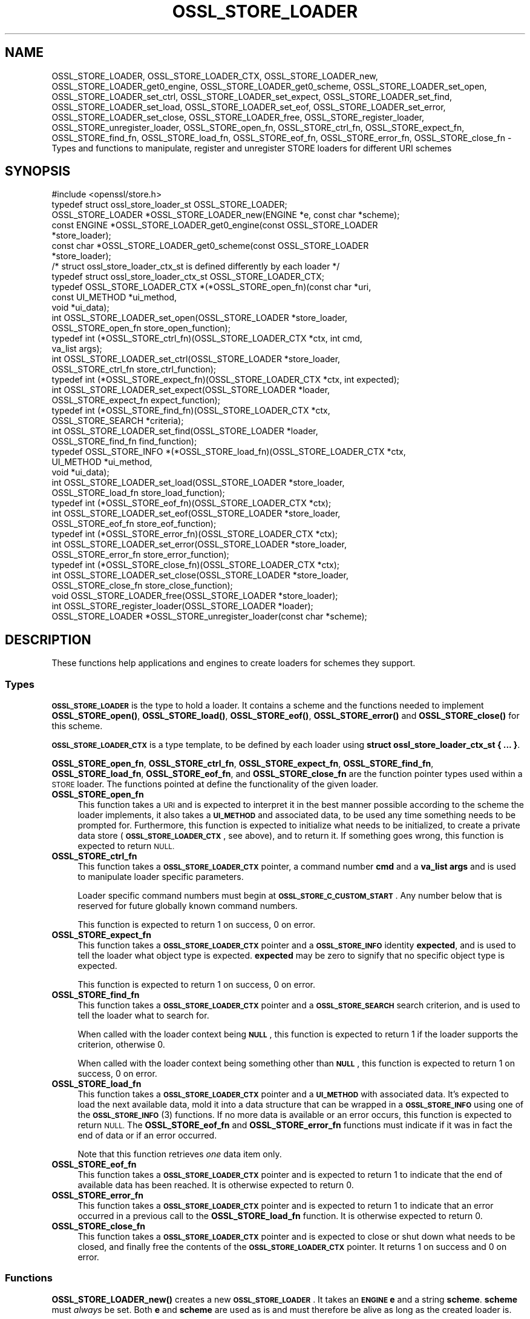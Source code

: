 .\" Automatically generated by Pod::Man 4.10 (Pod::Simple 3.35)
.\"
.\" Standard preamble:
.\" ========================================================================
.de Sp \" Vertical space (when we can't use .PP)
.if t .sp .5v
.if n .sp
..
.de Vb \" Begin verbatim text
.ft CW
.nf
.ne \\$1
..
.de Ve \" End verbatim text
.ft R
.fi
..
.\" Set up some character translations and predefined strings.  \*(-- will
.\" give an unbreakable dash, \*(PI will give pi, \*(L" will give a left
.\" double quote, and \*(R" will give a right double quote.  \*(C+ will
.\" give a nicer C++.  Capital omega is used to do unbreakable dashes and
.\" therefore won't be available.  \*(C` and \*(C' expand to `' in nroff,
.\" nothing in troff, for use with C<>.
.tr \(*W-
.ds C+ C\v'-.1v'\h'-1p'\s-2+\h'-1p'+\s0\v'.1v'\h'-1p'
.ie n \{\
.    ds -- \(*W-
.    ds PI pi
.    if (\n(.H=4u)&(1m=24u) .ds -- \(*W\h'-12u'\(*W\h'-12u'-\" diablo 10 pitch
.    if (\n(.H=4u)&(1m=20u) .ds -- \(*W\h'-12u'\(*W\h'-8u'-\"  diablo 12 pitch
.    ds L" ""
.    ds R" ""
.    ds C` ""
.    ds C' ""
'br\}
.el\{\
.    ds -- \|\(em\|
.    ds PI \(*p
.    ds L" ``
.    ds R" ''
.    ds C`
.    ds C'
'br\}
.\"
.\" Escape single quotes in literal strings from groff's Unicode transform.
.ie \n(.g .ds Aq \(aq
.el       .ds Aq '
.\"
.\" If the F register is >0, we'll generate index entries on stderr for
.\" titles (.TH), headers (.SH), subsections (.SS), items (.Ip), and index
.\" entries marked with X<> in POD.  Of course, you'll have to process the
.\" output yourself in some meaningful fashion.
.\"
.\" Avoid warning from groff about undefined register 'F'.
.de IX
..
.nr rF 0
.if \n(.g .if rF .nr rF 1
.if (\n(rF:(\n(.g==0)) \{\
.    if \nF \{\
.        de IX
.        tm Index:\\$1\t\\n%\t"\\$2"
..
.        if !\nF==2 \{\
.            nr % 0
.            nr F 2
.        \}
.    \}
.\}
.rr rF
.\"
.\" Accent mark definitions (@(#)ms.acc 1.5 88/02/08 SMI; from UCB 4.2).
.\" Fear.  Run.  Save yourself.  No user-serviceable parts.
.    \" fudge factors for nroff and troff
.if n \{\
.    ds #H 0
.    ds #V .8m
.    ds #F .3m
.    ds #[ \f1
.    ds #] \fP
.\}
.if t \{\
.    ds #H ((1u-(\\\\n(.fu%2u))*.13m)
.    ds #V .6m
.    ds #F 0
.    ds #[ \&
.    ds #] \&
.\}
.    \" simple accents for nroff and troff
.if n \{\
.    ds ' \&
.    ds ` \&
.    ds ^ \&
.    ds , \&
.    ds ~ ~
.    ds /
.\}
.if t \{\
.    ds ' \\k:\h'-(\\n(.wu*8/10-\*(#H)'\'\h"|\\n:u"
.    ds ` \\k:\h'-(\\n(.wu*8/10-\*(#H)'\`\h'|\\n:u'
.    ds ^ \\k:\h'-(\\n(.wu*10/11-\*(#H)'^\h'|\\n:u'
.    ds , \\k:\h'-(\\n(.wu*8/10)',\h'|\\n:u'
.    ds ~ \\k:\h'-(\\n(.wu-\*(#H-.1m)'~\h'|\\n:u'
.    ds / \\k:\h'-(\\n(.wu*8/10-\*(#H)'\z\(sl\h'|\\n:u'
.\}
.    \" troff and (daisy-wheel) nroff accents
.ds : \\k:\h'-(\\n(.wu*8/10-\*(#H+.1m+\*(#F)'\v'-\*(#V'\z.\h'.2m+\*(#F'.\h'|\\n:u'\v'\*(#V'
.ds 8 \h'\*(#H'\(*b\h'-\*(#H'
.ds o \\k:\h'-(\\n(.wu+\w'\(de'u-\*(#H)/2u'\v'-.3n'\*(#[\z\(de\v'.3n'\h'|\\n:u'\*(#]
.ds d- \h'\*(#H'\(pd\h'-\w'~'u'\v'-.25m'\f2\(hy\fP\v'.25m'\h'-\*(#H'
.ds D- D\\k:\h'-\w'D'u'\v'-.11m'\z\(hy\v'.11m'\h'|\\n:u'
.ds th \*(#[\v'.3m'\s+1I\s-1\v'-.3m'\h'-(\w'I'u*2/3)'\s-1o\s+1\*(#]
.ds Th \*(#[\s+2I\s-2\h'-\w'I'u*3/5'\v'-.3m'o\v'.3m'\*(#]
.ds ae a\h'-(\w'a'u*4/10)'e
.ds Ae A\h'-(\w'A'u*4/10)'E
.    \" corrections for vroff
.if v .ds ~ \\k:\h'-(\\n(.wu*9/10-\*(#H)'\s-2\u~\d\s+2\h'|\\n:u'
.if v .ds ^ \\k:\h'-(\\n(.wu*10/11-\*(#H)'\v'-.4m'^\v'.4m'\h'|\\n:u'
.    \" for low resolution devices (crt and lpr)
.if \n(.H>23 .if \n(.V>19 \
\{\
.    ds : e
.    ds 8 ss
.    ds o a
.    ds d- d\h'-1'\(ga
.    ds D- D\h'-1'\(hy
.    ds th \o'bp'
.    ds Th \o'LP'
.    ds ae ae
.    ds Ae AE
.\}
.rm #[ #] #H #V #F C
.\" ========================================================================
.\"
.IX Title "OSSL_STORE_LOADER 3"
.TH OSSL_STORE_LOADER 3 "2019-09-10" "1.1.1d" "OpenSSL"
.\" For nroff, turn off justification.  Always turn off hyphenation; it makes
.\" way too many mistakes in technical documents.
.if n .ad l
.nh
.SH "NAME"
OSSL_STORE_LOADER, OSSL_STORE_LOADER_CTX, OSSL_STORE_LOADER_new, OSSL_STORE_LOADER_get0_engine, OSSL_STORE_LOADER_get0_scheme, OSSL_STORE_LOADER_set_open, OSSL_STORE_LOADER_set_ctrl, OSSL_STORE_LOADER_set_expect, OSSL_STORE_LOADER_set_find, OSSL_STORE_LOADER_set_load, OSSL_STORE_LOADER_set_eof, OSSL_STORE_LOADER_set_error, OSSL_STORE_LOADER_set_close, OSSL_STORE_LOADER_free, OSSL_STORE_register_loader, OSSL_STORE_unregister_loader, OSSL_STORE_open_fn, OSSL_STORE_ctrl_fn, OSSL_STORE_expect_fn, OSSL_STORE_find_fn, OSSL_STORE_load_fn, OSSL_STORE_eof_fn, OSSL_STORE_error_fn, OSSL_STORE_close_fn \- Types and functions to manipulate, register and unregister STORE loaders for different URI schemes
.SH "SYNOPSIS"
.IX Header "SYNOPSIS"
.Vb 1
\& #include <openssl/store.h>
\&
\& typedef struct ossl_store_loader_st OSSL_STORE_LOADER;
\&
\& OSSL_STORE_LOADER *OSSL_STORE_LOADER_new(ENGINE *e, const char *scheme);
\& const ENGINE *OSSL_STORE_LOADER_get0_engine(const OSSL_STORE_LOADER
\&                                             *store_loader);
\& const char *OSSL_STORE_LOADER_get0_scheme(const OSSL_STORE_LOADER
\&                                           *store_loader);
\&
\& /* struct ossl_store_loader_ctx_st is defined differently by each loader */
\& typedef struct ossl_store_loader_ctx_st OSSL_STORE_LOADER_CTX;
\&
\& typedef OSSL_STORE_LOADER_CTX *(*OSSL_STORE_open_fn)(const char *uri,
\&                                                      const UI_METHOD *ui_method,
\&                                                      void *ui_data);
\& int OSSL_STORE_LOADER_set_open(OSSL_STORE_LOADER *store_loader,
\&                                OSSL_STORE_open_fn store_open_function);
\& typedef int (*OSSL_STORE_ctrl_fn)(OSSL_STORE_LOADER_CTX *ctx, int cmd,
\&                                   va_list args);
\& int OSSL_STORE_LOADER_set_ctrl(OSSL_STORE_LOADER *store_loader,
\&                                OSSL_STORE_ctrl_fn store_ctrl_function);
\& typedef int (*OSSL_STORE_expect_fn)(OSSL_STORE_LOADER_CTX *ctx, int expected);
\& int OSSL_STORE_LOADER_set_expect(OSSL_STORE_LOADER *loader,
\&                                  OSSL_STORE_expect_fn expect_function);
\& typedef int (*OSSL_STORE_find_fn)(OSSL_STORE_LOADER_CTX *ctx,
\&                                   OSSL_STORE_SEARCH *criteria);
\& int OSSL_STORE_LOADER_set_find(OSSL_STORE_LOADER *loader,
\&                                OSSL_STORE_find_fn find_function);
\& typedef OSSL_STORE_INFO *(*OSSL_STORE_load_fn)(OSSL_STORE_LOADER_CTX *ctx,
\&                                                UI_METHOD *ui_method,
\&                                                void *ui_data);
\& int OSSL_STORE_LOADER_set_load(OSSL_STORE_LOADER *store_loader,
\&                                OSSL_STORE_load_fn store_load_function);
\& typedef int (*OSSL_STORE_eof_fn)(OSSL_STORE_LOADER_CTX *ctx);
\& int OSSL_STORE_LOADER_set_eof(OSSL_STORE_LOADER *store_loader,
\&                               OSSL_STORE_eof_fn store_eof_function);
\& typedef int (*OSSL_STORE_error_fn)(OSSL_STORE_LOADER_CTX *ctx);
\& int OSSL_STORE_LOADER_set_error(OSSL_STORE_LOADER *store_loader,
\&                                 OSSL_STORE_error_fn store_error_function);
\& typedef int (*OSSL_STORE_close_fn)(OSSL_STORE_LOADER_CTX *ctx);
\& int OSSL_STORE_LOADER_set_close(OSSL_STORE_LOADER *store_loader,
\&                                 OSSL_STORE_close_fn store_close_function);
\& void OSSL_STORE_LOADER_free(OSSL_STORE_LOADER *store_loader);
\&
\& int OSSL_STORE_register_loader(OSSL_STORE_LOADER *loader);
\& OSSL_STORE_LOADER *OSSL_STORE_unregister_loader(const char *scheme);
.Ve
.SH "DESCRIPTION"
.IX Header "DESCRIPTION"
These functions help applications and engines to create loaders for
schemes they support.
.SS "Types"
.IX Subsection "Types"
\&\fB\s-1OSSL_STORE_LOADER\s0\fR is the type to hold a loader.
It contains a scheme and the functions needed to implement
\&\fBOSSL_STORE_open()\fR, \fBOSSL_STORE_load()\fR, \fBOSSL_STORE_eof()\fR, \fBOSSL_STORE_error()\fR and
\&\fBOSSL_STORE_close()\fR for this scheme.
.PP
\&\fB\s-1OSSL_STORE_LOADER_CTX\s0\fR is a type template, to be defined by each loader
using \fBstruct ossl_store_loader_ctx_st { ... }\fR.
.PP
\&\fBOSSL_STORE_open_fn\fR, \fBOSSL_STORE_ctrl_fn\fR, \fBOSSL_STORE_expect_fn\fR,
\&\fBOSSL_STORE_find_fn\fR, \fBOSSL_STORE_load_fn\fR, \fBOSSL_STORE_eof_fn\fR,
and \fBOSSL_STORE_close_fn\fR
are the function pointer types used within a \s-1STORE\s0 loader.
The functions pointed at define the functionality of the given loader.
.IP "\fBOSSL_STORE_open_fn\fR" 4
.IX Item "OSSL_STORE_open_fn"
This function takes a \s-1URI\s0 and is expected to interpret it in the best
manner possible according to the scheme the loader implements, it also
takes a \fB\s-1UI_METHOD\s0\fR and associated data, to be used any time
something needs to be prompted for.
Furthermore, this function is expected to initialize what needs to be
initialized, to create a private data store (\fB\s-1OSSL_STORE_LOADER_CTX\s0\fR, see
above), and to return it.
If something goes wrong, this function is expected to return \s-1NULL.\s0
.IP "\fBOSSL_STORE_ctrl_fn\fR" 4
.IX Item "OSSL_STORE_ctrl_fn"
This function takes a \fB\s-1OSSL_STORE_LOADER_CTX\s0\fR pointer, a command number
\&\fBcmd\fR and a \fBva_list\fR \fBargs\fR and is used to manipulate loader
specific parameters.
.Sp
Loader specific command numbers must begin at \fB\s-1OSSL_STORE_C_CUSTOM_START\s0\fR.
Any number below that is reserved for future globally known command
numbers.
.Sp
This function is expected to return 1 on success, 0 on error.
.IP "\fBOSSL_STORE_expect_fn\fR" 4
.IX Item "OSSL_STORE_expect_fn"
This function takes a \fB\s-1OSSL_STORE_LOADER_CTX\s0\fR pointer and a \fB\s-1OSSL_STORE_INFO\s0\fR
identity \fBexpected\fR, and is used to tell the loader what object type is
expected.
\&\fBexpected\fR may be zero to signify that no specific object type is expected.
.Sp
This function is expected to return 1 on success, 0 on error.
.IP "\fBOSSL_STORE_find_fn\fR" 4
.IX Item "OSSL_STORE_find_fn"
This function takes a \fB\s-1OSSL_STORE_LOADER_CTX\s0\fR pointer and a
\&\fB\s-1OSSL_STORE_SEARCH\s0\fR search criterion, and is used to tell the loader what
to search for.
.Sp
When called with the loader context being \fB\s-1NULL\s0\fR, this function is expected
to return 1 if the loader supports the criterion, otherwise 0.
.Sp
When called with the loader context being something other than \fB\s-1NULL\s0\fR, this
function is expected to return 1 on success, 0 on error.
.IP "\fBOSSL_STORE_load_fn\fR" 4
.IX Item "OSSL_STORE_load_fn"
This function takes a \fB\s-1OSSL_STORE_LOADER_CTX\s0\fR pointer and a \fB\s-1UI_METHOD\s0\fR
with associated data.
It's expected to load the next available data, mold it into a data
structure that can be wrapped in a \fB\s-1OSSL_STORE_INFO\s0\fR using one of the
\&\s-1\fBOSSL_STORE_INFO\s0\fR\|(3) functions.
If no more data is available or an error occurs, this function is
expected to return \s-1NULL.\s0
The \fBOSSL_STORE_eof_fn\fR and \fBOSSL_STORE_error_fn\fR functions must indicate if
it was in fact the end of data or if an error occurred.
.Sp
Note that this function retrieves \fIone\fR data item only.
.IP "\fBOSSL_STORE_eof_fn\fR" 4
.IX Item "OSSL_STORE_eof_fn"
This function takes a \fB\s-1OSSL_STORE_LOADER_CTX\s0\fR pointer and is expected to
return 1 to indicate that the end of available data has been reached.
It is otherwise expected to return 0.
.IP "\fBOSSL_STORE_error_fn\fR" 4
.IX Item "OSSL_STORE_error_fn"
This function takes a \fB\s-1OSSL_STORE_LOADER_CTX\s0\fR pointer and is expected to
return 1 to indicate that an error occurred in a previous call to the
\&\fBOSSL_STORE_load_fn\fR function.
It is otherwise expected to return 0.
.IP "\fBOSSL_STORE_close_fn\fR" 4
.IX Item "OSSL_STORE_close_fn"
This function takes a \fB\s-1OSSL_STORE_LOADER_CTX\s0\fR pointer and is expected to
close or shut down what needs to be closed, and finally free the
contents of the \fB\s-1OSSL_STORE_LOADER_CTX\s0\fR pointer.
It returns 1 on success and 0 on error.
.SS "Functions"
.IX Subsection "Functions"
\&\fBOSSL_STORE_LOADER_new()\fR creates a new \fB\s-1OSSL_STORE_LOADER\s0\fR.
It takes an \fB\s-1ENGINE\s0\fR \fBe\fR and a string \fBscheme\fR.
\&\fBscheme\fR must \fIalways\fR be set.
Both \fBe\fR and \fBscheme\fR are used as is and must therefore be alive as
long as the created loader is.
.PP
\&\fBOSSL_STORE_LOADER_get0_engine()\fR returns the engine of the \fBstore_loader\fR.
\&\fBOSSL_STORE_LOADER_get0_scheme()\fR returns the scheme of the \fBstore_loader\fR.
.PP
\&\fBOSSL_STORE_LOADER_set_open()\fR sets the opener function for the
\&\fBstore_loader\fR.
.PP
\&\fBOSSL_STORE_LOADER_set_ctrl()\fR sets the control function for the
\&\fBstore_loader\fR.
.PP
\&\fBOSSL_STORE_LOADER_set_expect()\fR sets the expect function for the
\&\fBstore_loader\fR.
.PP
\&\fBOSSL_STORE_LOADER_set_load()\fR sets the loader function for the
\&\fBstore_loader\fR.
.PP
\&\fBOSSL_STORE_LOADER_set_eof()\fR sets the end of file checker function for the
\&\fBstore_loader\fR.
.PP
\&\fBOSSL_STORE_LOADER_set_close()\fR sets the closing function for the
\&\fBstore_loader\fR.
.PP
\&\fBOSSL_STORE_LOADER_free()\fR frees the given \fBstore_loader\fR.
.PP
\&\fBOSSL_STORE_register_loader()\fR register the given \fBstore_loader\fR and thereby
makes it available for use with \fBOSSL_STORE_open()\fR, \fBOSSL_STORE_load()\fR,
\&\fBOSSL_STORE_eof()\fR and \fBOSSL_STORE_close()\fR.
.PP
\&\fBOSSL_STORE_unregister_loader()\fR unregister the store loader for the given
\&\fBscheme\fR.
.SH "NOTES"
.IX Header "NOTES"
The \fBfile:\fR scheme has built in support.
.SH "RETURN VALUES"
.IX Header "RETURN VALUES"
The functions with the types \fBOSSL_STORE_open_fn\fR, \fBOSSL_STORE_ctrl_fn\fR,
\&\fBOSSL_STORE_expect_fn\fR,
\&\fBOSSL_STORE_load_fn\fR, \fBOSSL_STORE_eof_fn\fR and \fBOSSL_STORE_close_fn\fR have the
same return values as \fBOSSL_STORE_open()\fR, \fBOSSL_STORE_ctrl()\fR, \fBOSSL_STORE_expect()\fR,
\&\fBOSSL_STORE_load()\fR, \fBOSSL_STORE_eof()\fR and \fBOSSL_STORE_close()\fR, respectively.
.PP
\&\fBOSSL_STORE_LOADER_new()\fR returns a pointer to a \fB\s-1OSSL_STORE_LOADER\s0\fR on success,
or \fB\s-1NULL\s0\fR on failure.
.PP
\&\fBOSSL_STORE_LOADER_set_open()\fR, \fBOSSL_STORE_LOADER_set_ctrl()\fR,
\&\fBOSSL_STORE_LOADER_set_load()\fR, \fBOSSL_STORE_LOADER_set_eof()\fR and
\&\fBOSSL_STORE_LOADER_set_close()\fR return 1 on success, or 0 on failure.
.PP
\&\fBOSSL_STORE_register_loader()\fR returns 1 on success, or 0 on failure.
.PP
\&\fBOSSL_STORE_unregister_loader()\fR returns the unregistered loader on success,
or \fB\s-1NULL\s0\fR on failure.
.SH "SEE ALSO"
.IX Header "SEE ALSO"
\&\fBossl_store\fR\|(7), \fBOSSL_STORE_open\fR\|(3)
.SH "HISTORY"
.IX Header "HISTORY"
\&\s-1\fBOSSL_STORE_LOADER\s0()\fR, \s-1\fBOSSL_STORE_LOADER_CTX\s0()\fR, \fBOSSL_STORE_LOADER_new()\fR,
\&\fBOSSL_STORE_LOADER_set0_scheme()\fR, \fBOSSL_STORE_LOADER_set_open()\fR,
\&\fBOSSL_STORE_LOADER_set_ctrl()\fR, \fBOSSL_STORE_LOADER_set_load()\fR,
\&\fBOSSL_STORE_LOADER_set_eof()\fR, \fBOSSL_STORE_LOADER_set_close()\fR,
\&\fBOSSL_STORE_LOADER_free()\fR, \fBOSSL_STORE_register_loader()\fR,
\&\fBOSSL_STORE_unregister_loader()\fR, \fBOSSL_STORE_open_fn()\fR, \fBOSSL_STORE_ctrl_fn()\fR,
\&\fBOSSL_STORE_load_fn()\fR, \fBOSSL_STORE_eof_fn()\fR and \fBOSSL_STORE_close_fn()\fR
were added in OpenSSL 1.1.1.
.SH "COPYRIGHT"
.IX Header "COPYRIGHT"
Copyright 2016\-2019 The OpenSSL Project Authors. All Rights Reserved.
.PP
Licensed under the OpenSSL license (the \*(L"License\*(R").  You may not use
this file except in compliance with the License.  You can obtain a copy
in the file \s-1LICENSE\s0 in the source distribution or at
<https://www.openssl.org/source/license.html>.
